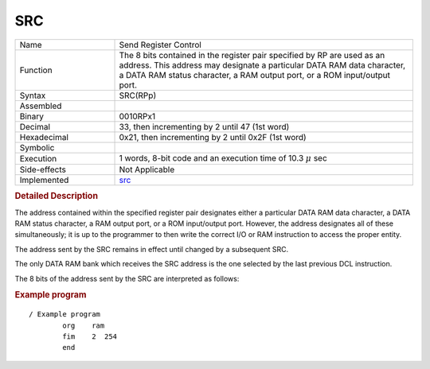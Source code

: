 .. _hardware-machine-src:

SRC
===

.. list-table:: 
   :widths: 25 75
   :header-rows: 0


   * - Name
     - Send Register Control
   * - Function
     - The 8 bits contained in the register pair specified by RP are used
       as an address. This address may designate a particular DATA RAM
       data character, a DATA RAM status character, a RAM output port, or
       a ROM input/output port.
   * - Syntax
     - SRC(RPp)
   * - Assembled
     -
   * - Binary
     - 0010RPx1
   * - Decimal
     - 33, then incrementing by 2 until 47 (1st word)
   * - Hexadecimal
     - 0x21, then incrementing by 2 until 0x2F (1st word)
   * - Symbolic
     - .. image:: images/fim-sym.png
          :scale: 50%
   * - Execution
     - 1 words, 8-bit code and an execution time of 10.3 |mu| sec
   * - Side-effects
     - Not Applicable
   * - Implemented
     - src_

.. rubric:: Detailed Description

The address contained within the specified register pair designates either
a particular DATA RAM data character, a DATA RAM status character,
a RAM output port, or a ROM input/output port.
However, the address designates all of these simultaneously; it is up to
the programmer to then write the correct I/O or RAM instruction to access 
the proper entity.

The address sent by the SRC remains in effect until changed by a subsequent SRC.

The only DATA RAM bank which receives the SRC address is the one selected by the last previous DCL instruction.

The 8 bits of the address sent by the SRC are interpreted as follows:

.. image:: images/fim.png
   :scale: 50%
   :align: center

.. rubric:: Example program

::

    / Example program
            org    ram
            fim    2  254
            end


.. |mu| replace:: :math:`{\mu}`

.. _src: https://github.com/alshapton/Pyntel4004/blob/5e9f4253d8a412f6a3ec8fca5e3acfc88e0861c3/pyntel4004/src/hardware/machine.py#L389